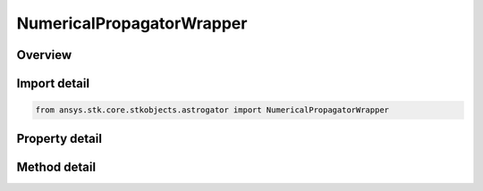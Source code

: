 NumericalPropagatorWrapper
==========================

.. py:class:: ansys.stk.core.stkobjects.astrogator.NumericalPropagatorWrapper

   Bases: :py:class:`~ansys.stk.core.stkobjects.astrogator.IComponentInfo`, :py:class:`~ansys.stk.core.stkobjects.astrogator.ICloneable`

   Numerical Propagator.

.. py:currentmodule:: NumericalPropagatorWrapper

Overview
--------

.. tab-set::

    .. tab-item:: Methods
        
        .. list-table::
            :header-rows: 0
            :widths: auto

            * - :py:attr:`~ansys.stk.core.stkobjects.astrogator.NumericalPropagatorWrapper.set_numerical_integrator`
              - Change the single step integrator.

    .. tab-item:: Properties
        
        .. list-table::
            :header-rows: 0
            :widths: auto

            * - :py:attr:`~ansys.stk.core.stkobjects.astrogator.NumericalPropagatorWrapper.central_body_name`
              - Gets or sets the central body for Propagation.
            * - :py:attr:`~ansys.stk.core.stkobjects.astrogator.NumericalPropagatorWrapper.use_variation_of_parameters`
              - Whether or not to use a variation of parameters(VOP) in universal variables formulation of the equations of motion; related to numerical integrator.
            * - :py:attr:`~ansys.stk.core.stkobjects.astrogator.NumericalPropagatorWrapper.use_regularized_time`
              - Whether or not to use regularized time; related to numerical integrator.
            * - :py:attr:`~ansys.stk.core.stkobjects.astrogator.NumericalPropagatorWrapper.regularized_time_exponent`
              - Gets or sets the exponent to use in regularized time; related to numerical integrator. Dimensionless.
            * - :py:attr:`~ansys.stk.core.stkobjects.astrogator.NumericalPropagatorWrapper.regularized_time_steps_per_orbit`
              - Gets or sets the steps per orbit used in regularized time; related to numerical integrator. Dimensionless.
            * - :py:attr:`~ansys.stk.core.stkobjects.astrogator.NumericalPropagatorWrapper.propagator_functions`
              - Get the list of propagator functions.
            * - :py:attr:`~ansys.stk.core.stkobjects.astrogator.NumericalPropagatorWrapper.numerical_integrator`
              - Get the numerical integrator.
            * - :py:attr:`~ansys.stk.core.stkobjects.astrogator.NumericalPropagatorWrapper.numerical_integrator_type`
              - Get the single step integrator type.



Import detail
-------------

.. code-block:: python

    from ansys.stk.core.stkobjects.astrogator import NumericalPropagatorWrapper


Property detail
---------------

.. py:property:: central_body_name
    :canonical: ansys.stk.core.stkobjects.astrogator.NumericalPropagatorWrapper.central_body_name
    :type: str

    Gets or sets the central body for Propagation.

.. py:property:: use_variation_of_parameters
    :canonical: ansys.stk.core.stkobjects.astrogator.NumericalPropagatorWrapper.use_variation_of_parameters
    :type: bool

    Whether or not to use a variation of parameters(VOP) in universal variables formulation of the equations of motion; related to numerical integrator.

.. py:property:: use_regularized_time
    :canonical: ansys.stk.core.stkobjects.astrogator.NumericalPropagatorWrapper.use_regularized_time
    :type: bool

    Whether or not to use regularized time; related to numerical integrator.

.. py:property:: regularized_time_exponent
    :canonical: ansys.stk.core.stkobjects.astrogator.NumericalPropagatorWrapper.regularized_time_exponent
    :type: float

    Gets or sets the exponent to use in regularized time; related to numerical integrator. Dimensionless.

.. py:property:: regularized_time_steps_per_orbit
    :canonical: ansys.stk.core.stkobjects.astrogator.NumericalPropagatorWrapper.regularized_time_steps_per_orbit
    :type: int

    Gets or sets the steps per orbit used in regularized time; related to numerical integrator. Dimensionless.

.. py:property:: propagator_functions
    :canonical: ansys.stk.core.stkobjects.astrogator.NumericalPropagatorWrapper.propagator_functions
    :type: IPropagatorFunctionCollection

    Get the list of propagator functions.

.. py:property:: numerical_integrator
    :canonical: ansys.stk.core.stkobjects.astrogator.NumericalPropagatorWrapper.numerical_integrator
    :type: INumericalIntegrator

    Get the numerical integrator.

.. py:property:: numerical_integrator_type
    :canonical: ansys.stk.core.stkobjects.astrogator.NumericalPropagatorWrapper.numerical_integrator_type
    :type: NUMERICAL_INTEGRATOR

    Get the single step integrator type.


Method detail
-------------














.. py:method:: set_numerical_integrator(self, integrator: NUMERICAL_INTEGRATOR) -> None
    :canonical: ansys.stk.core.stkobjects.astrogator.NumericalPropagatorWrapper.set_numerical_integrator

    Change the single step integrator.

    :Parameters:

    **integrator** : :obj:`~NUMERICAL_INTEGRATOR`

    :Returns:

        :obj:`~None`

